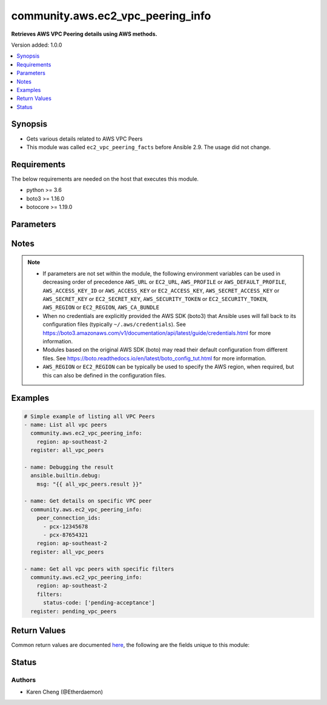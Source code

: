 .. _community.aws.ec2_vpc_peering_info_module:


**********************************
community.aws.ec2_vpc_peering_info
**********************************

**Retrieves AWS VPC Peering details using AWS methods.**


Version added: 1.0.0

.. contents::
   :local:
   :depth: 1


Synopsis
--------
- Gets various details related to AWS VPC Peers
- This module was called ``ec2_vpc_peering_facts`` before Ansible 2.9. The usage did not change.



Requirements
------------
The below requirements are needed on the host that executes this module.

- python >= 3.6
- boto3 >= 1.16.0
- botocore >= 1.19.0


Parameters
----------

.. raw:: html

    <table  border=0 cellpadding=0 class="documentation-table">
        <tr>
            <th colspan="1">Parameter</th>
            <th>Choices/<font color="blue">Defaults</font></th>
            <th width="100%">Comments</th>
        </tr>
            <tr>
                <td colspan="1">
                    <div class="ansibleOptionAnchor" id="parameter-"></div>
                    <b>aws_access_key</b>
                    <a class="ansibleOptionLink" href="#parameter-" title="Permalink to this option"></a>
                    <div style="font-size: small">
                        <span style="color: purple">string</span>
                    </div>
                </td>
                <td>
                </td>
                <td>
                        <div><code>AWS access key</code>. If not set then the value of the <code>AWS_ACCESS_KEY_ID</code>, <code>AWS_ACCESS_KEY</code> or <code>EC2_ACCESS_KEY</code> environment variable is used.</div>
                        <div>If <em>profile</em> is set this parameter is ignored.</div>
                        <div>Passing the <em>aws_access_key</em> and <em>profile</em> options at the same time has been deprecated and the options will be made mutually exclusive after 2022-06-01.</div>
                        <div style="font-size: small; color: darkgreen"><br/>aliases: ec2_access_key, access_key</div>
                </td>
            </tr>
            <tr>
                <td colspan="1">
                    <div class="ansibleOptionAnchor" id="parameter-"></div>
                    <b>aws_ca_bundle</b>
                    <a class="ansibleOptionLink" href="#parameter-" title="Permalink to this option"></a>
                    <div style="font-size: small">
                        <span style="color: purple">path</span>
                    </div>
                </td>
                <td>
                </td>
                <td>
                        <div>The location of a CA Bundle to use when validating SSL certificates.</div>
                        <div>Not used by boto 2 based modules.</div>
                        <div>Note: The CA Bundle is read &#x27;module&#x27; side and may need to be explicitly copied from the controller if not run locally.</div>
                </td>
            </tr>
            <tr>
                <td colspan="1">
                    <div class="ansibleOptionAnchor" id="parameter-"></div>
                    <b>aws_config</b>
                    <a class="ansibleOptionLink" href="#parameter-" title="Permalink to this option"></a>
                    <div style="font-size: small">
                        <span style="color: purple">dictionary</span>
                    </div>
                </td>
                <td>
                </td>
                <td>
                        <div>A dictionary to modify the botocore configuration.</div>
                        <div>Parameters can be found at <a href='https://botocore.amazonaws.com/v1/documentation/api/latest/reference/config.html#botocore.config.Config'>https://botocore.amazonaws.com/v1/documentation/api/latest/reference/config.html#botocore.config.Config</a>.</div>
                        <div>Only the &#x27;user_agent&#x27; key is used for boto modules. See <a href='http://boto.cloudhackers.com/en/latest/boto_config_tut.html#boto'>http://boto.cloudhackers.com/en/latest/boto_config_tut.html#boto</a> for more boto configuration.</div>
                </td>
            </tr>
            <tr>
                <td colspan="1">
                    <div class="ansibleOptionAnchor" id="parameter-"></div>
                    <b>aws_secret_key</b>
                    <a class="ansibleOptionLink" href="#parameter-" title="Permalink to this option"></a>
                    <div style="font-size: small">
                        <span style="color: purple">string</span>
                    </div>
                </td>
                <td>
                </td>
                <td>
                        <div><code>AWS secret key</code>. If not set then the value of the <code>AWS_SECRET_ACCESS_KEY</code>, <code>AWS_SECRET_KEY</code>, or <code>EC2_SECRET_KEY</code> environment variable is used.</div>
                        <div>If <em>profile</em> is set this parameter is ignored.</div>
                        <div>Passing the <em>aws_secret_key</em> and <em>profile</em> options at the same time has been deprecated and the options will be made mutually exclusive after 2022-06-01.</div>
                        <div style="font-size: small; color: darkgreen"><br/>aliases: ec2_secret_key, secret_key</div>
                </td>
            </tr>
            <tr>
                <td colspan="1">
                    <div class="ansibleOptionAnchor" id="parameter-"></div>
                    <b>debug_botocore_endpoint_logs</b>
                    <a class="ansibleOptionLink" href="#parameter-" title="Permalink to this option"></a>
                    <div style="font-size: small">
                        <span style="color: purple">boolean</span>
                    </div>
                </td>
                <td>
                        <ul style="margin: 0; padding: 0"><b>Choices:</b>
                                    <li><div style="color: blue"><b>no</b>&nbsp;&larr;</div></li>
                                    <li>yes</li>
                        </ul>
                </td>
                <td>
                        <div>Use a botocore.endpoint logger to parse the unique (rather than total) &quot;resource:action&quot; API calls made during a task, outputing the set to the resource_actions key in the task results. Use the aws_resource_action callback to output to total list made during a playbook. The ANSIBLE_DEBUG_BOTOCORE_LOGS environment variable may also be used.</div>
                </td>
            </tr>
            <tr>
                <td colspan="1">
                    <div class="ansibleOptionAnchor" id="parameter-"></div>
                    <b>ec2_url</b>
                    <a class="ansibleOptionLink" href="#parameter-" title="Permalink to this option"></a>
                    <div style="font-size: small">
                        <span style="color: purple">string</span>
                    </div>
                </td>
                <td>
                </td>
                <td>
                        <div>URL to use to connect to EC2 or your Eucalyptus cloud (by default the module will use EC2 endpoints). Ignored for modules where region is required. Must be specified for all other modules if region is not used. If not set then the value of the EC2_URL environment variable, if any, is used.</div>
                        <div style="font-size: small; color: darkgreen"><br/>aliases: aws_endpoint_url, endpoint_url</div>
                </td>
            </tr>
            <tr>
                <td colspan="1">
                    <div class="ansibleOptionAnchor" id="parameter-"></div>
                    <b>filters</b>
                    <a class="ansibleOptionLink" href="#parameter-" title="Permalink to this option"></a>
                    <div style="font-size: small">
                        <span style="color: purple">dictionary</span>
                    </div>
                </td>
                <td>
                </td>
                <td>
                        <div>A dict of filters to apply. Each dict item consists of a filter key and a filter value. See <a href='https://docs.aws.amazon.com/AWSEC2/latest/APIReference/API_DescribeVpcPeeringConnections.html'>https://docs.aws.amazon.com/AWSEC2/latest/APIReference/API_DescribeVpcPeeringConnections.html</a> for possible filters.</div>
                </td>
            </tr>
            <tr>
                <td colspan="1">
                    <div class="ansibleOptionAnchor" id="parameter-"></div>
                    <b>peer_connection_ids</b>
                    <a class="ansibleOptionLink" href="#parameter-" title="Permalink to this option"></a>
                    <div style="font-size: small">
                        <span style="color: purple">list</span>
                         / <span style="color: purple">elements=string</span>
                    </div>
                </td>
                <td>
                </td>
                <td>
                        <div>List of specific VPC peer IDs to get details for.</div>
                </td>
            </tr>
            <tr>
                <td colspan="1">
                    <div class="ansibleOptionAnchor" id="parameter-"></div>
                    <b>profile</b>
                    <a class="ansibleOptionLink" href="#parameter-" title="Permalink to this option"></a>
                    <div style="font-size: small">
                        <span style="color: purple">string</span>
                    </div>
                </td>
                <td>
                </td>
                <td>
                        <div>Using <em>profile</em> will override <em>aws_access_key</em>, <em>aws_secret_key</em> and <em>security_token</em> and support for passing them at the same time as <em>profile</em> has been deprecated.</div>
                        <div><em>aws_access_key</em>, <em>aws_secret_key</em> and <em>security_token</em> will be made mutually exclusive with <em>profile</em> after 2022-06-01.</div>
                        <div style="font-size: small; color: darkgreen"><br/>aliases: aws_profile</div>
                </td>
            </tr>
            <tr>
                <td colspan="1">
                    <div class="ansibleOptionAnchor" id="parameter-"></div>
                    <b>region</b>
                    <a class="ansibleOptionLink" href="#parameter-" title="Permalink to this option"></a>
                    <div style="font-size: small">
                        <span style="color: purple">string</span>
                    </div>
                </td>
                <td>
                </td>
                <td>
                        <div>The AWS region to use. If not specified then the value of the AWS_REGION or EC2_REGION environment variable, if any, is used. See <a href='http://docs.aws.amazon.com/general/latest/gr/rande.html#ec2_region'>http://docs.aws.amazon.com/general/latest/gr/rande.html#ec2_region</a></div>
                        <div style="font-size: small; color: darkgreen"><br/>aliases: aws_region, ec2_region</div>
                </td>
            </tr>
            <tr>
                <td colspan="1">
                    <div class="ansibleOptionAnchor" id="parameter-"></div>
                    <b>security_token</b>
                    <a class="ansibleOptionLink" href="#parameter-" title="Permalink to this option"></a>
                    <div style="font-size: small">
                        <span style="color: purple">string</span>
                    </div>
                </td>
                <td>
                </td>
                <td>
                        <div><code>AWS STS security token</code>. If not set then the value of the <code>AWS_SECURITY_TOKEN</code> or <code>EC2_SECURITY_TOKEN</code> environment variable is used.</div>
                        <div>If <em>profile</em> is set this parameter is ignored.</div>
                        <div>Passing the <em>security_token</em> and <em>profile</em> options at the same time has been deprecated and the options will be made mutually exclusive after 2022-06-01.</div>
                        <div style="font-size: small; color: darkgreen"><br/>aliases: aws_security_token, access_token</div>
                </td>
            </tr>
            <tr>
                <td colspan="1">
                    <div class="ansibleOptionAnchor" id="parameter-"></div>
                    <b>validate_certs</b>
                    <a class="ansibleOptionLink" href="#parameter-" title="Permalink to this option"></a>
                    <div style="font-size: small">
                        <span style="color: purple">boolean</span>
                    </div>
                </td>
                <td>
                        <ul style="margin: 0; padding: 0"><b>Choices:</b>
                                    <li>no</li>
                                    <li><div style="color: blue"><b>yes</b>&nbsp;&larr;</div></li>
                        </ul>
                </td>
                <td>
                        <div>When set to &quot;no&quot;, SSL certificates will not be validated for communication with the AWS APIs.</div>
                </td>
            </tr>
    </table>
    <br/>


Notes
-----

.. note::
   - If parameters are not set within the module, the following environment variables can be used in decreasing order of precedence ``AWS_URL`` or ``EC2_URL``, ``AWS_PROFILE`` or ``AWS_DEFAULT_PROFILE``, ``AWS_ACCESS_KEY_ID`` or ``AWS_ACCESS_KEY`` or ``EC2_ACCESS_KEY``, ``AWS_SECRET_ACCESS_KEY`` or ``AWS_SECRET_KEY`` or ``EC2_SECRET_KEY``, ``AWS_SECURITY_TOKEN`` or ``EC2_SECURITY_TOKEN``, ``AWS_REGION`` or ``EC2_REGION``, ``AWS_CA_BUNDLE``
   - When no credentials are explicitly provided the AWS SDK (boto3) that Ansible uses will fall back to its configuration files (typically ``~/.aws/credentials``). See https://boto3.amazonaws.com/v1/documentation/api/latest/guide/credentials.html for more information.
   - Modules based on the original AWS SDK (boto) may read their default configuration from different files. See https://boto.readthedocs.io/en/latest/boto_config_tut.html for more information.
   - ``AWS_REGION`` or ``EC2_REGION`` can be typically be used to specify the AWS region, when required, but this can also be defined in the configuration files.



Examples
--------

.. code-block:: yaml

    # Simple example of listing all VPC Peers
    - name: List all vpc peers
      community.aws.ec2_vpc_peering_info:
        region: ap-southeast-2
      register: all_vpc_peers

    - name: Debugging the result
      ansible.builtin.debug:
        msg: "{{ all_vpc_peers.result }}"

    - name: Get details on specific VPC peer
      community.aws.ec2_vpc_peering_info:
        peer_connection_ids:
          - pcx-12345678
          - pcx-87654321
        region: ap-southeast-2
      register: all_vpc_peers

    - name: Get all vpc peers with specific filters
      community.aws.ec2_vpc_peering_info:
        region: ap-southeast-2
        filters:
          status-code: ['pending-acceptance']
      register: pending_vpc_peers



Return Values
-------------
Common return values are documented `here <https://docs.ansible.com/ansible/latest/reference_appendices/common_return_values.html#common-return-values>`_, the following are the fields unique to this module:

.. raw:: html

    <table border=0 cellpadding=0 class="documentation-table">
        <tr>
            <th colspan="4">Key</th>
            <th>Returned</th>
            <th width="100%">Description</th>
        </tr>
            <tr>
                <td colspan="4">
                    <div class="ansibleOptionAnchor" id="return-"></div>
                    <b>result</b>
                    <a class="ansibleOptionLink" href="#return-" title="Permalink to this return value"></a>
                    <div style="font-size: small">
                      <span style="color: purple">list</span>
                    </div>
                </td>
                <td>success</td>
                <td>
                            <div>The result of the describe.</div>
                    <br/>
                </td>
            </tr>
            <tr>
                <td colspan="4">
                    <div class="ansibleOptionAnchor" id="return-"></div>
                    <b>vpc_peering_connections</b>
                    <a class="ansibleOptionLink" href="#return-" title="Permalink to this return value"></a>
                    <div style="font-size: small">
                      <span style="color: purple">list</span>
                    </div>
                </td>
                <td>success</td>
                <td>
                            <div>Details of the matching VPC peering connections.</div>
                    <br/>
                </td>
            </tr>
                                <tr>
                    <td class="elbow-placeholder">&nbsp;</td>
                <td colspan="3">
                    <div class="ansibleOptionAnchor" id="return-"></div>
                    <b>accepter_vpc_info</b>
                    <a class="ansibleOptionLink" href="#return-" title="Permalink to this return value"></a>
                    <div style="font-size: small">
                      <span style="color: purple">complex</span>
                    </div>
                </td>
                <td>success</td>
                <td>
                            <div>Information about the VPC which accepted the connection.</div>
                    <br/>
                </td>
            </tr>
                                <tr>
                    <td class="elbow-placeholder">&nbsp;</td>
                    <td class="elbow-placeholder">&nbsp;</td>
                <td colspan="2">
                    <div class="ansibleOptionAnchor" id="return-"></div>
                    <b>cidr_block</b>
                    <a class="ansibleOptionLink" href="#return-" title="Permalink to this return value"></a>
                    <div style="font-size: small">
                      <span style="color: purple">string</span>
                    </div>
                </td>
                <td>when connection is in the accepted state.</td>
                <td>
                            <div>The primary CIDR for the VPC.</div>
                    <br/>
                </td>
            </tr>
            <tr>
                    <td class="elbow-placeholder">&nbsp;</td>
                    <td class="elbow-placeholder">&nbsp;</td>
                <td colspan="2">
                    <div class="ansibleOptionAnchor" id="return-"></div>
                    <b>cidr_block_set</b>
                    <a class="ansibleOptionLink" href="#return-" title="Permalink to this return value"></a>
                    <div style="font-size: small">
                      <span style="color: purple">complex</span>
                    </div>
                </td>
                <td>when connection is in the accepted state.</td>
                <td>
                            <div>A list of all CIDRs for the VPC.</div>
                    <br/>
                </td>
            </tr>
                                <tr>
                    <td class="elbow-placeholder">&nbsp;</td>
                    <td class="elbow-placeholder">&nbsp;</td>
                    <td class="elbow-placeholder">&nbsp;</td>
                <td colspan="1">
                    <div class="ansibleOptionAnchor" id="return-"></div>
                    <b>cidr_block</b>
                    <a class="ansibleOptionLink" href="#return-" title="Permalink to this return value"></a>
                    <div style="font-size: small">
                      <span style="color: purple">string</span>
                    </div>
                </td>
                <td>success</td>
                <td>
                            <div>A CIDR block used by the VPC.</div>
                    <br/>
                </td>
            </tr>

            <tr>
                    <td class="elbow-placeholder">&nbsp;</td>
                    <td class="elbow-placeholder">&nbsp;</td>
                <td colspan="2">
                    <div class="ansibleOptionAnchor" id="return-"></div>
                    <b>owner_id</b>
                    <a class="ansibleOptionLink" href="#return-" title="Permalink to this return value"></a>
                    <div style="font-size: small">
                      <span style="color: purple">string</span>
                    </div>
                </td>
                <td>success</td>
                <td>
                            <div>The AWS account that owns the VPC.</div>
                    <br/>
                </td>
            </tr>
            <tr>
                    <td class="elbow-placeholder">&nbsp;</td>
                    <td class="elbow-placeholder">&nbsp;</td>
                <td colspan="2">
                    <div class="ansibleOptionAnchor" id="return-"></div>
                    <b>peering_options</b>
                    <a class="ansibleOptionLink" href="#return-" title="Permalink to this return value"></a>
                    <div style="font-size: small">
                      <span style="color: purple">dictionary</span>
                    </div>
                </td>
                <td>when connection is in the accepted state.</td>
                <td>
                            <div>Additional peering configuration.</div>
                    <br/>
                </td>
            </tr>
                                <tr>
                    <td class="elbow-placeholder">&nbsp;</td>
                    <td class="elbow-placeholder">&nbsp;</td>
                    <td class="elbow-placeholder">&nbsp;</td>
                <td colspan="1">
                    <div class="ansibleOptionAnchor" id="return-"></div>
                    <b>allow_dns_resolution_from_remote_vpc</b>
                    <a class="ansibleOptionLink" href="#return-" title="Permalink to this return value"></a>
                    <div style="font-size: small">
                      <span style="color: purple">boolean</span>
                    </div>
                </td>
                <td>success</td>
                <td>
                            <div>Indicates whether a VPC can resolve public DNS hostnames to private IP addresses when queried from instances in a peer VPC.</div>
                    <br/>
                </td>
            </tr>
            <tr>
                    <td class="elbow-placeholder">&nbsp;</td>
                    <td class="elbow-placeholder">&nbsp;</td>
                    <td class="elbow-placeholder">&nbsp;</td>
                <td colspan="1">
                    <div class="ansibleOptionAnchor" id="return-"></div>
                    <b>allow_egress_from_local_classic_link_to_remote_vpc</b>
                    <a class="ansibleOptionLink" href="#return-" title="Permalink to this return value"></a>
                    <div style="font-size: small">
                      <span style="color: purple">boolean</span>
                    </div>
                </td>
                <td>success</td>
                <td>
                            <div>Indicates whether a local ClassicLink connection can communicate with the peer VPC over the VPC peering connection.</div>
                    <br/>
                </td>
            </tr>
            <tr>
                    <td class="elbow-placeholder">&nbsp;</td>
                    <td class="elbow-placeholder">&nbsp;</td>
                    <td class="elbow-placeholder">&nbsp;</td>
                <td colspan="1">
                    <div class="ansibleOptionAnchor" id="return-"></div>
                    <b>allow_egress_from_local_vpc_to_remote_classic_link</b>
                    <a class="ansibleOptionLink" href="#return-" title="Permalink to this return value"></a>
                    <div style="font-size: small">
                      <span style="color: purple">boolean</span>
                    </div>
                </td>
                <td>success</td>
                <td>
                            <div>Indicates whether a local VPC can communicate with a ClassicLink connection in the peer VPC over the VPC peering connection.</div>
                    <br/>
                </td>
            </tr>

            <tr>
                    <td class="elbow-placeholder">&nbsp;</td>
                    <td class="elbow-placeholder">&nbsp;</td>
                <td colspan="2">
                    <div class="ansibleOptionAnchor" id="return-"></div>
                    <b>region</b>
                    <a class="ansibleOptionLink" href="#return-" title="Permalink to this return value"></a>
                    <div style="font-size: small">
                      <span style="color: purple">string</span>
                    </div>
                </td>
                <td>success</td>
                <td>
                            <div>The AWS region that the VPC is in.</div>
                    <br/>
                </td>
            </tr>
            <tr>
                    <td class="elbow-placeholder">&nbsp;</td>
                    <td class="elbow-placeholder">&nbsp;</td>
                <td colspan="2">
                    <div class="ansibleOptionAnchor" id="return-"></div>
                    <b>vpc_id</b>
                    <a class="ansibleOptionLink" href="#return-" title="Permalink to this return value"></a>
                    <div style="font-size: small">
                      <span style="color: purple">string</span>
                    </div>
                </td>
                <td>success</td>
                <td>
                            <div>The ID of the VPC</div>
                    <br/>
                </td>
            </tr>

            <tr>
                    <td class="elbow-placeholder">&nbsp;</td>
                <td colspan="3">
                    <div class="ansibleOptionAnchor" id="return-"></div>
                    <b>requester_vpc_info</b>
                    <a class="ansibleOptionLink" href="#return-" title="Permalink to this return value"></a>
                    <div style="font-size: small">
                      <span style="color: purple">complex</span>
                    </div>
                </td>
                <td>success</td>
                <td>
                            <div>Information about the VPC which requested the connection.</div>
                    <br/>
                </td>
            </tr>
                                <tr>
                    <td class="elbow-placeholder">&nbsp;</td>
                    <td class="elbow-placeholder">&nbsp;</td>
                <td colspan="2">
                    <div class="ansibleOptionAnchor" id="return-"></div>
                    <b>cidr_block</b>
                    <a class="ansibleOptionLink" href="#return-" title="Permalink to this return value"></a>
                    <div style="font-size: small">
                      <span style="color: purple">string</span>
                    </div>
                </td>
                <td>when connection is not in the deleted state.</td>
                <td>
                            <div>The primary CIDR for the VPC.</div>
                    <br/>
                </td>
            </tr>
            <tr>
                    <td class="elbow-placeholder">&nbsp;</td>
                    <td class="elbow-placeholder">&nbsp;</td>
                <td colspan="2">
                    <div class="ansibleOptionAnchor" id="return-"></div>
                    <b>cidr_block_set</b>
                    <a class="ansibleOptionLink" href="#return-" title="Permalink to this return value"></a>
                    <div style="font-size: small">
                      <span style="color: purple">complex</span>
                    </div>
                </td>
                <td>when connection is not in the deleted state.</td>
                <td>
                            <div>A list of all CIDRs for the VPC.</div>
                    <br/>
                </td>
            </tr>
                                <tr>
                    <td class="elbow-placeholder">&nbsp;</td>
                    <td class="elbow-placeholder">&nbsp;</td>
                    <td class="elbow-placeholder">&nbsp;</td>
                <td colspan="1">
                    <div class="ansibleOptionAnchor" id="return-"></div>
                    <b>cidr_block</b>
                    <a class="ansibleOptionLink" href="#return-" title="Permalink to this return value"></a>
                    <div style="font-size: small">
                      <span style="color: purple">string</span>
                    </div>
                </td>
                <td>success</td>
                <td>
                            <div>A CIDR block used by the VPC</div>
                    <br/>
                </td>
            </tr>

            <tr>
                    <td class="elbow-placeholder">&nbsp;</td>
                    <td class="elbow-placeholder">&nbsp;</td>
                <td colspan="2">
                    <div class="ansibleOptionAnchor" id="return-"></div>
                    <b>owner_id</b>
                    <a class="ansibleOptionLink" href="#return-" title="Permalink to this return value"></a>
                    <div style="font-size: small">
                      <span style="color: purple">string</span>
                    </div>
                </td>
                <td>success</td>
                <td>
                            <div>The AWS account that owns the VPC.</div>
                    <br/>
                </td>
            </tr>
            <tr>
                    <td class="elbow-placeholder">&nbsp;</td>
                    <td class="elbow-placeholder">&nbsp;</td>
                <td colspan="2">
                    <div class="ansibleOptionAnchor" id="return-"></div>
                    <b>peering_options</b>
                    <a class="ansibleOptionLink" href="#return-" title="Permalink to this return value"></a>
                    <div style="font-size: small">
                      <span style="color: purple">dictionary</span>
                    </div>
                </td>
                <td>when connection is not in the deleted state.</td>
                <td>
                            <div>Additional peering configuration.</div>
                    <br/>
                </td>
            </tr>
                                <tr>
                    <td class="elbow-placeholder">&nbsp;</td>
                    <td class="elbow-placeholder">&nbsp;</td>
                    <td class="elbow-placeholder">&nbsp;</td>
                <td colspan="1">
                    <div class="ansibleOptionAnchor" id="return-"></div>
                    <b>allow_dns_resolution_from_remote_vpc</b>
                    <a class="ansibleOptionLink" href="#return-" title="Permalink to this return value"></a>
                    <div style="font-size: small">
                      <span style="color: purple">boolean</span>
                    </div>
                </td>
                <td>success</td>
                <td>
                            <div>Indicates whether a VPC can resolve public DNS hostnames to private IP addresses when queried from instances in a peer VPC.</div>
                    <br/>
                </td>
            </tr>
            <tr>
                    <td class="elbow-placeholder">&nbsp;</td>
                    <td class="elbow-placeholder">&nbsp;</td>
                    <td class="elbow-placeholder">&nbsp;</td>
                <td colspan="1">
                    <div class="ansibleOptionAnchor" id="return-"></div>
                    <b>allow_egress_from_local_classic_link_to_remote_vpc</b>
                    <a class="ansibleOptionLink" href="#return-" title="Permalink to this return value"></a>
                    <div style="font-size: small">
                      <span style="color: purple">boolean</span>
                    </div>
                </td>
                <td>success</td>
                <td>
                            <div>Indicates whether a local ClassicLink connection can communicate with the peer VPC over the VPC peering connection.</div>
                    <br/>
                </td>
            </tr>
            <tr>
                    <td class="elbow-placeholder">&nbsp;</td>
                    <td class="elbow-placeholder">&nbsp;</td>
                    <td class="elbow-placeholder">&nbsp;</td>
                <td colspan="1">
                    <div class="ansibleOptionAnchor" id="return-"></div>
                    <b>allow_egress_from_local_vpc_to_remote_classic_link</b>
                    <a class="ansibleOptionLink" href="#return-" title="Permalink to this return value"></a>
                    <div style="font-size: small">
                      <span style="color: purple">boolean</span>
                    </div>
                </td>
                <td>success</td>
                <td>
                            <div>Indicates whether a local VPC can communicate with a ClassicLink connection in the peer VPC over the VPC peering connection.</div>
                    <br/>
                </td>
            </tr>

            <tr>
                    <td class="elbow-placeholder">&nbsp;</td>
                    <td class="elbow-placeholder">&nbsp;</td>
                <td colspan="2">
                    <div class="ansibleOptionAnchor" id="return-"></div>
                    <b>region</b>
                    <a class="ansibleOptionLink" href="#return-" title="Permalink to this return value"></a>
                    <div style="font-size: small">
                      <span style="color: purple">string</span>
                    </div>
                </td>
                <td>success</td>
                <td>
                            <div>The AWS region that the VPC is in.</div>
                    <br/>
                </td>
            </tr>
            <tr>
                    <td class="elbow-placeholder">&nbsp;</td>
                    <td class="elbow-placeholder">&nbsp;</td>
                <td colspan="2">
                    <div class="ansibleOptionAnchor" id="return-"></div>
                    <b>vpc_id</b>
                    <a class="ansibleOptionLink" href="#return-" title="Permalink to this return value"></a>
                    <div style="font-size: small">
                      <span style="color: purple">string</span>
                    </div>
                </td>
                <td>success</td>
                <td>
                            <div>The ID of the VPC</div>
                    <br/>
                </td>
            </tr>

            <tr>
                    <td class="elbow-placeholder">&nbsp;</td>
                <td colspan="3">
                    <div class="ansibleOptionAnchor" id="return-"></div>
                    <b>status</b>
                    <a class="ansibleOptionLink" href="#return-" title="Permalink to this return value"></a>
                    <div style="font-size: small">
                      <span style="color: purple">complex</span>
                    </div>
                </td>
                <td>success</td>
                <td>
                            <div>Details of the current status of the connection.</div>
                    <br/>
                </td>
            </tr>
                                <tr>
                    <td class="elbow-placeholder">&nbsp;</td>
                    <td class="elbow-placeholder">&nbsp;</td>
                <td colspan="2">
                    <div class="ansibleOptionAnchor" id="return-"></div>
                    <b>code</b>
                    <a class="ansibleOptionLink" href="#return-" title="Permalink to this return value"></a>
                    <div style="font-size: small">
                      <span style="color: purple">string</span>
                    </div>
                </td>
                <td>success</td>
                <td>
                            <div>A short code describing the status of the connection.</div>
                    <br/>
                </td>
            </tr>
            <tr>
                    <td class="elbow-placeholder">&nbsp;</td>
                    <td class="elbow-placeholder">&nbsp;</td>
                <td colspan="2">
                    <div class="ansibleOptionAnchor" id="return-"></div>
                    <b>message</b>
                    <a class="ansibleOptionLink" href="#return-" title="Permalink to this return value"></a>
                    <div style="font-size: small">
                      <span style="color: purple">string</span>
                    </div>
                </td>
                <td>success</td>
                <td>
                            <div>Additional information about the status of the connection.</div>
                    <br/>
                </td>
            </tr>

            <tr>
                    <td class="elbow-placeholder">&nbsp;</td>
                <td colspan="3">
                    <div class="ansibleOptionAnchor" id="return-"></div>
                    <b>tags</b>
                    <a class="ansibleOptionLink" href="#return-" title="Permalink to this return value"></a>
                    <div style="font-size: small">
                      <span style="color: purple">dictionary</span>
                    </div>
                </td>
                <td>success</td>
                <td>
                            <div>Tags applied to the connection.</div>
                    <br/>
                </td>
            </tr>
            <tr>
                    <td class="elbow-placeholder">&nbsp;</td>
                <td colspan="3">
                    <div class="ansibleOptionAnchor" id="return-"></div>
                    <b>vpc_peering_connection_id</b>
                    <a class="ansibleOptionLink" href="#return-" title="Permalink to this return value"></a>
                    <div style="font-size: small">
                      <span style="color: purple">string</span>
                    </div>
                </td>
                <td>success</td>
                <td>
                            <div>The ID of the VPC peering connection.</div>
                    <br/>
                </td>
            </tr>

    </table>
    <br/><br/>


Status
------


Authors
~~~~~~~

- Karen Cheng (@Etherdaemon)
